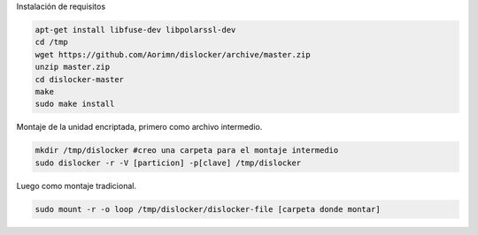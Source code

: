 .. title: Bitlocker en Debian
.. slug: bitlocker-en-debian
.. date: 2015-07-13 22:51:03 UTC-03:00
.. tags: debian linux bitlocker
.. category: 
.. link: 
.. description: 
.. type: text


Instalación de requisitos

.. code-block:: bash

    apt-get install libfuse-dev libpolarssl-dev
    cd /tmp
    wget https://github.com/Aorimn/dislocker/archive/master.zip
    unzip master.zip 
    cd dislocker-master
    make
    sudo make install 


Montaje de la unidad encriptada, primero como archivo intermedio.

.. code-block:: bash

    mkdir /tmp/dislocker #creo una carpeta para el montaje intermedio
    sudo dislocker -r -V [particion] -p[clave] /tmp/dislocker 


Luego como montaje tradicional.

.. code-block:: bash

    sudo mount -r -o loop /tmp/dislocker/dislocker-file [carpeta donde montar]
